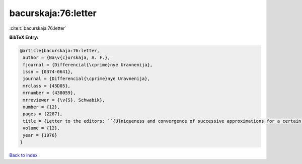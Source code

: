bacurskaja:76:letter
====================

:cite:t:`bacurskaja:76:letter`

**BibTeX Entry:**

.. code-block:: bibtex

   @article{bacurskaja:76:letter,
    author = {Ba\v{c}urskaja, A. F.},
    fjournal = {Differencial{\cprime}nye Uravnenija},
    issn = {0374-0641},
    journal = {Differencial{\cprime}nye Uravnenija},
    mrclass = {45D05},
    mrnumber = {438059},
    mrreviewer = {\v{S}. Schwabik},
    number = {12},
    pages = {2287},
    title = {Letter to the editors: ``{U}niqueness and convergence of successive approximations for a certain class of {V}olterra equations'' ({D}ifferencial{\cprime}nye {U}ravnenija {\bf 10} (1974), 1721--1724)},
    volume = {12},
    year = {1976}
   }

`Back to index <../By-Cite-Keys.html>`_
